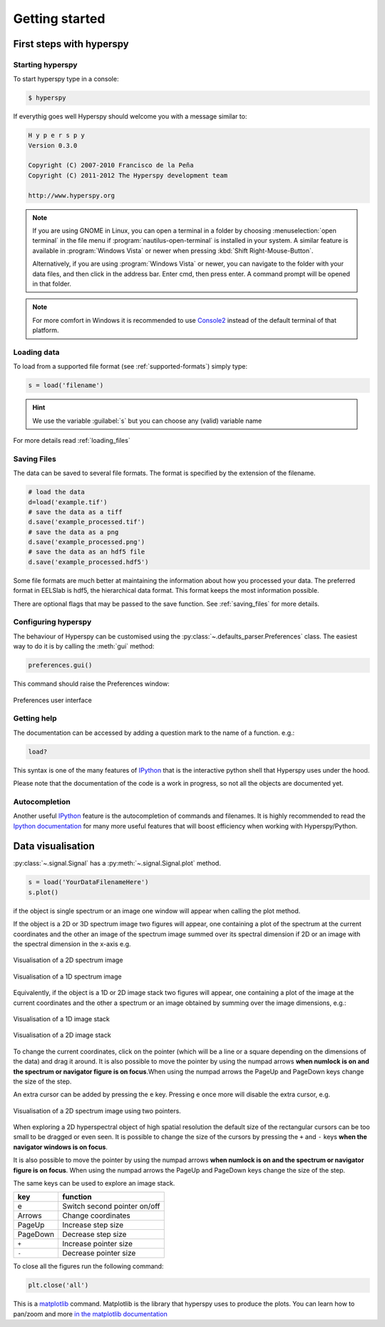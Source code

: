 Getting started
***************

First steps with hyperspy
========================

Starting hyperspy
----------------

To start hyperspy type in a console:

.. code-block:: bash

    $ hyperspy

If everythig goes well Hyperspy should welcome you with a message similar to:

.. code-block:: ipython
    
    H y p e r s p y
    Version 0.3.0
    
    Copyright (C) 2007-2010 Francisco de la Peña
    Copyright (C) 2011-2012 The Hyperspy development team
    
    http://www.hyperspy.org


.. NOTE::

   If you are using GNOME in Linux, you can open a terminal in a folder by 
   choosing :menuselection:`open terminal` in the file menu if 
   :program:`nautilus-open-terminal` is 
   installed in your system.
   A similar feature is available in :program:`Windows Vista` or newer when pressing :kbd:`Shift Right-Mouse-Button`.

   Alternatively, if you are using :program:`Windows Vista` or newer, you can navigate to the
   folder with your data files, and then click in the address bar.
   Enter cmd, then press enter.  A command prompt will be opened in
   that folder.
   
.. NOTE::
       For more comfort in Windows it is recommended to use 
       `Console2 <http://sourceforge.net/projects/console/>`_ instead of the default terminal of that platform.    


Loading data
-----------------------


To load from a supported file format (see :ref:`supported-formats`) simply type:

.. code-block:: python

    s = load('filename')

.. HINT::

   We use the variable :guilabel:`s` but you can choose any (valid) variable name

For more details read :ref:`loading_files`


.. _saving:

Saving Files
------------

The data can be saved to several file formats.  The format is specified by
the extension of the filename.

.. code-block:: python

    # load the data
    d=load('example.tif')
    # save the data as a tiff
    d.save('example_processed.tif')
    # save the data as a png
    d.save('example_processed.png')
    # save the data as an hdf5 file
    d.save('example_processed.hdf5')

Some file formats are much better at maintaining the information about
how you processed your data.  The preferred format in EELSlab is hdf5,
the hierarchical data format.  This format keeps the most information
possible.

There are optional flags that may be passed to the save function. See :ref:`saving_files` for more details.


.. _configuring-hyperspy-label:

Configuring hyperspy
--------------------

The behaviour of Hyperspy can be customised using the :py:class:`~.defaults_parser.Preferences` class. The easiest way to do it is by calling the :meth:`gui` method:

.. code-block:: python

    preferences.gui()
    
This command should raise the Preferences window:

.. _preferences_image:

.. figure::  images/preferences.png
   :align:   center

   Preferences user interface

.. _getting-help-label:

Getting help
------------

The documentation can be accessed by adding a question mark to the name of a function. e.g.:

.. code-block:: python
    
    load?

This syntax is one of the many features of `IPython <http://ipython.scipy.org/moin/>`_ that is the interactive python shell that Hyperspy uses under the hood.

Please note that the documentation of the code is a work in progress, so not all the objects are documented yet.

Autocompletion
--------------

Another useful `IPython <http://ipython.scipy.org/moin/>`_ feature is the 
autocompletion of commands and filenames. It is highly recommended to read the 
`Ipython documentation <http://ipython.scipy.org/moin/Documentation>`_ for many more useful features that will boost efficiency when working with Hyperspy/Python.

Data visualisation
==================

:py:class:`~.signal.Signal` has a :py:meth:`~.signal.Signal.plot` method.

.. code-block:: python
    
    s = load('YourDataFilenameHere')
    s.plot()

if the object is single spectrum or an image one window will appear when calling 
the plot method.


If the object is a 2D or 3D spectrum image two figures will appear, 
one containing a plot of the spectrum at the current coordinates and the other
an image of the spectrum image summed over its spectral dimension if 2D or an 
image with the spectral dimension in the x-axis e.g. 

.. _2d_SI:

.. figure::  images/2D_SI.png
   :align:   center
   :width:   500

   Visualisation of a 2D spectrum image
   
.. _1d_SI:

.. figure::  images/1D_SI.png
   :align:   center
   :width:   500

   Visualisation of a 1D spectrum image
   
Equivalently, if the object is a 1D or 2D image stack two figures will appear, 
one containing a plot of the image at the current coordinates and the other
a spectrum or an image obtained by summing over the image dimensions, e.g.:
   
.. _1D_image_stack.png:

.. figure::  images/1D_image_stack.png
   :align:   center
   :width:   500    

   Visualisation of a 1D image stack
   
.. _2D_image_stack.png:

.. figure::  images/2D_image_stack.png
   :align:   center
   :width:   500
   
   Visualisation of a 2D image stack

To change the current coordinates, click on the pointer (which will be a line or a square depending on the dimensions of the data) and drag it around. It is also possible to move the pointer by using the numpad arrows **when numlock is on and the spectrum or navigator figure is on focus**.When using the numpad arrows the PageUp and PageDown keys change the size of the step.

An extra cursor can be added by pressing the ``e`` key. Pressing ``e`` once more will 
disable the extra cursor, e.g.

.. _second_pointer.png:

.. figure::  images/second_pointer.png
   :align:   center
   :width:   500

   Visualisation of a 2D spectrum image using two pointers.

When exploring a 2D hyperspectral object of high spatial resolution the default size of the rectangular cursors can be too small to be dragged or even seen. It is possible to change the size of the cursors by pressing the ``+`` and ``-`` keys  **when the navigator
windows is on focus**.

It is also possible to move the pointer by using the numpad arrows 
**when numlock is on and the spectrum or navigator figure is on focus**. 
When using the numpad arrows the PageUp and PageDown keys change the size of the step.

The same keys can be used to explore an image stack.



=========   =============================
key         function    
=========   =============================
e           Switch second pointer on/off
Arrows      Change coordinates  
PageUp      Increase step size
PageDown    Decrease step size
``+``           Increase pointer size
``-``           Decrease pointer size
=========   =============================


To close all the figures run the following command:

.. code-block:: python

    plt.close('all')


This is a `matplotlib <http://matplotlib.sourceforge.net/>`_ command. 
Matplotlib is the library that hyperspy uses to produce the plots. You can learn how 
to pan/zoom and more  
`in the matplotlib documentation <http://matplotlib.sourceforge.net/users/navigation_toolbar.html>`_


